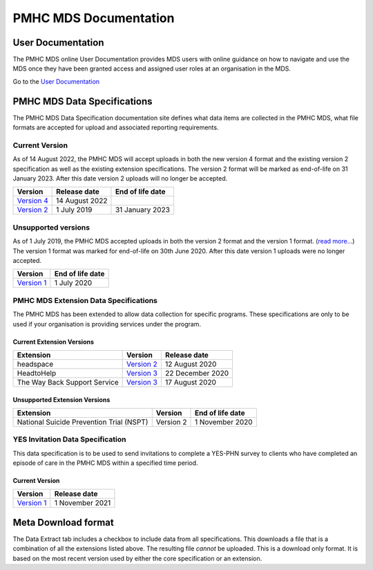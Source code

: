 PMHC MDS Documentation
======================

User Documentation
------------------

The PMHC MDS online User Documentation provides MDS users with online guidance
on how to navigate and use the MDS once they have been granted access and assigned
user roles at an organisation in the MDS.

Go to the `User Documentation </projects/user-documentation/>`__

PMHC MDS Data Specifications
----------------------------

The PMHC MDS Data Specification documentation site defines what data items are
collected in the PMHC MDS, what file formats are accepted for upload and associated
reporting requirements.

Current Version
~~~~~~~~~~~~~~~

As of 14 August 2022, the PMHC MDS will accept uploads in both the new
version 4 format and the existing version 2 specification as well as the existing
extension specifications. The version 2 format will be marked as end-of-life
on 31 January 2023. After this date version 2 uploads will no longer be accepted.

+------------------------------------------------------+------------------+------------------+
| Version                                              | Release date     | End of life date |
+======================================================+==================+==================+
| `Version 4 </projects/data-specification/en/v4/>`__  | 14 August 2022   |                  |
+------------------------------------------------------+------------------+------------------+
| `Version 2 </projects/data-specification/en/v2/>`__  | 1 July 2019      | 31 January 2023  |
+------------------------------------------------------+------------------+------------------+

Unsupported versions
~~~~~~~~~~~~~~~~~~~~

As of 1 July 2019, the PMHC MDS accepted uploads in both the version 2
format and the version 1 format. (`read more... <https://pmhc-mds.com/2019/06/04/Contunity-of-Support-PMHC-Spec-v2-0/>`__)
The version 1 format was marked for end-of-life on 30th June 2020.
After this date version 1 uploads were no longer accepted.

+------------------------------------------------------+------------------+
| Version                                              | End of life date |
+======================================================+==================+
| `Version 1 </projects/data-specification/en/v1/>`__  | 1 July 2020      |
+------------------------------------------------------+------------------+

PMHC MDS Extension Data Specifications
~~~~~~~~~~~~~~~~~~~~~~~~~~~~~~~~~~~~~~

The PMHC MDS has been extended to allow data collection for specific programs.
These specifications are only to be used if your organisation is providing services
under the program.

Current Extension Versions
##########################

+------------------------------+----------------------------------------------------------------+------------------+
| Extension                    | Version                                                        | Release date     |
+==============================+================================================================+==================+
| headspace                    | `Version 2 </projects/data-specification-headspace/en/v2/>`__  | 12 August 2020   |
+------------------------------+----------------------------------------------------------------+------------------+
| HeadtoHelp                   | `Version 3 </projects/data-specification-headtohelp/en/v3/>`__ | 22 December 2020 |
+------------------------------+----------------------------------------------------------------+------------------+
| The Way Back Support Service | `Version 3 </projects/data-specification-wayback/en/v3/>`__    | 17 August 2020   |
+------------------------------+----------------------------------------------------------------+------------------+

Unsupported Extension Versions
##############################

+------------------------------------------+-----------+------------------+
| Extension                                | Version   | End of life date |
+==========================================+===========+==================+
| National Suicide Prevention Trial (NSPT) | Version 2 | 1 November 2020  |
+------------------------------------------+-----------+------------------+

YES Invitation Data Specification
~~~~~~~~~~~~~~~~~~~~~~~~~~~~~~~~~

This data specification is to be used to send invitations to complete a
YES-PHN survey to clients who have completed an episode of care in the
PMHC MDS within a specified time period.

Current Version
###############

+---------------------------------------------------------------------+------------------+
| Version                                                             | Release date     |
+=====================================================================+==================+
| `Version 1 </projects/data-specification-yes-invitation/en/v1/>`__  | 1 November 2021  |
+---------------------------------------------------------------------+------------------+

Meta Download format
--------------------

The Data Extract tab includes a checkbox to include data from all specifications.
This downloads a file that is a combination of all the extensions listed above.
The resulting file *cannot* be uploaded. This is a download
only format. It is based on the most recent version used by either the core
specification or an extension.
